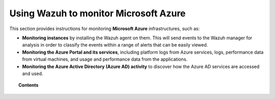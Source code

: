 .. Copyright (C) 2015, Wazuh, Inc.

.. meta::
  :description: Learn more about how to use Wazuh to monitor Microsoft Azure infrastructures in this section of the Wazuh documentation. 

.. _azure:

Using Wazuh to monitor Microsoft Azure
======================================

This section provides instructions for monitoring **Microsoft Azure** infrastructures, such as:

- **Monitoring instances** by installing the Wazuh agent on them. This will send events to the Wazuh manager for analysis in order to classify the events within a range of alerts that can be easily viewed.
- **Monitoring the Azure Portal and its services**,  including platform logs from Azure services, logs, performance data from virtual machines, and usage and performance data from the applications.
- **Monitoring the Azure Active Directory (Azure AD) activity** to discover how the Azure AD services are accessed and used.

.. topic:: Contents

    .. toctree::
       :maxdepth: 2

       monitoring-instances
       activity-services/index
